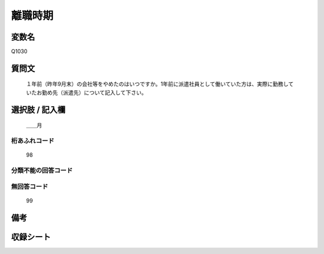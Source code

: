 .. title:: Q1030
.. rst-class:: item
====================================================================================================
離職時期
====================================================================================================

.. rst-class:: varname
変数名
==================

Q1030

.. rst-class:: question
質問文
==================


   １年前（昨年9月末）の会社等をやめたのはいつですか。1年前に派遣社員として働いていた方は、実際に勤務していたお勤め先（派遣先）について記入して下さい。



.. rst-class:: answer
選択肢 / 記入欄
======================

  ＿＿月



.. rst-class:: overflow
桁あふれコード
-------------------------------
  98


.. rst-class:: not_available
分類不能の回答コード
-------------------------------------
  


.. rst-class:: not_available
無回答コード
-------------------------------------
  99


.. rst-class:: bikou
備考
==================



.. rst-class:: include_sheet
収録シート
=======================================
.. hlist::
   :columns: 3
   
   
   * p11ab_1
   
   * p12_1
   
   * p13_1
   
   * p14_1
   
   * p15_1
   
   * p16abc_1
   
   * p17_1
   
   * p18_1
   
   * p19_1
   
   * p20_1
   
   * p21abcd_1
   
   * p22_1
   
   * p23_1
   
   * p24_1
   
   * p25_1
   
   * p26_1
   
   


.. index:: Q1030